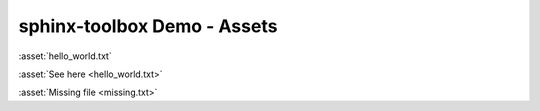 =====================================
sphinx-toolbox Demo - Assets
=====================================

:asset:`hello_world.txt`

:asset:`See here <hello_world.txt>`

:asset:`Missing file <missing.txt>`
